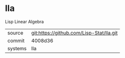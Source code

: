 * lla

Lisp Linear Algebra

|---------+------------------------------------------|
| source  | git:https://github.com/Lisp-Stat/lla.git |
| commit  | 4008d36                                  |
| systems | lla                                      |
|---------+------------------------------------------|
